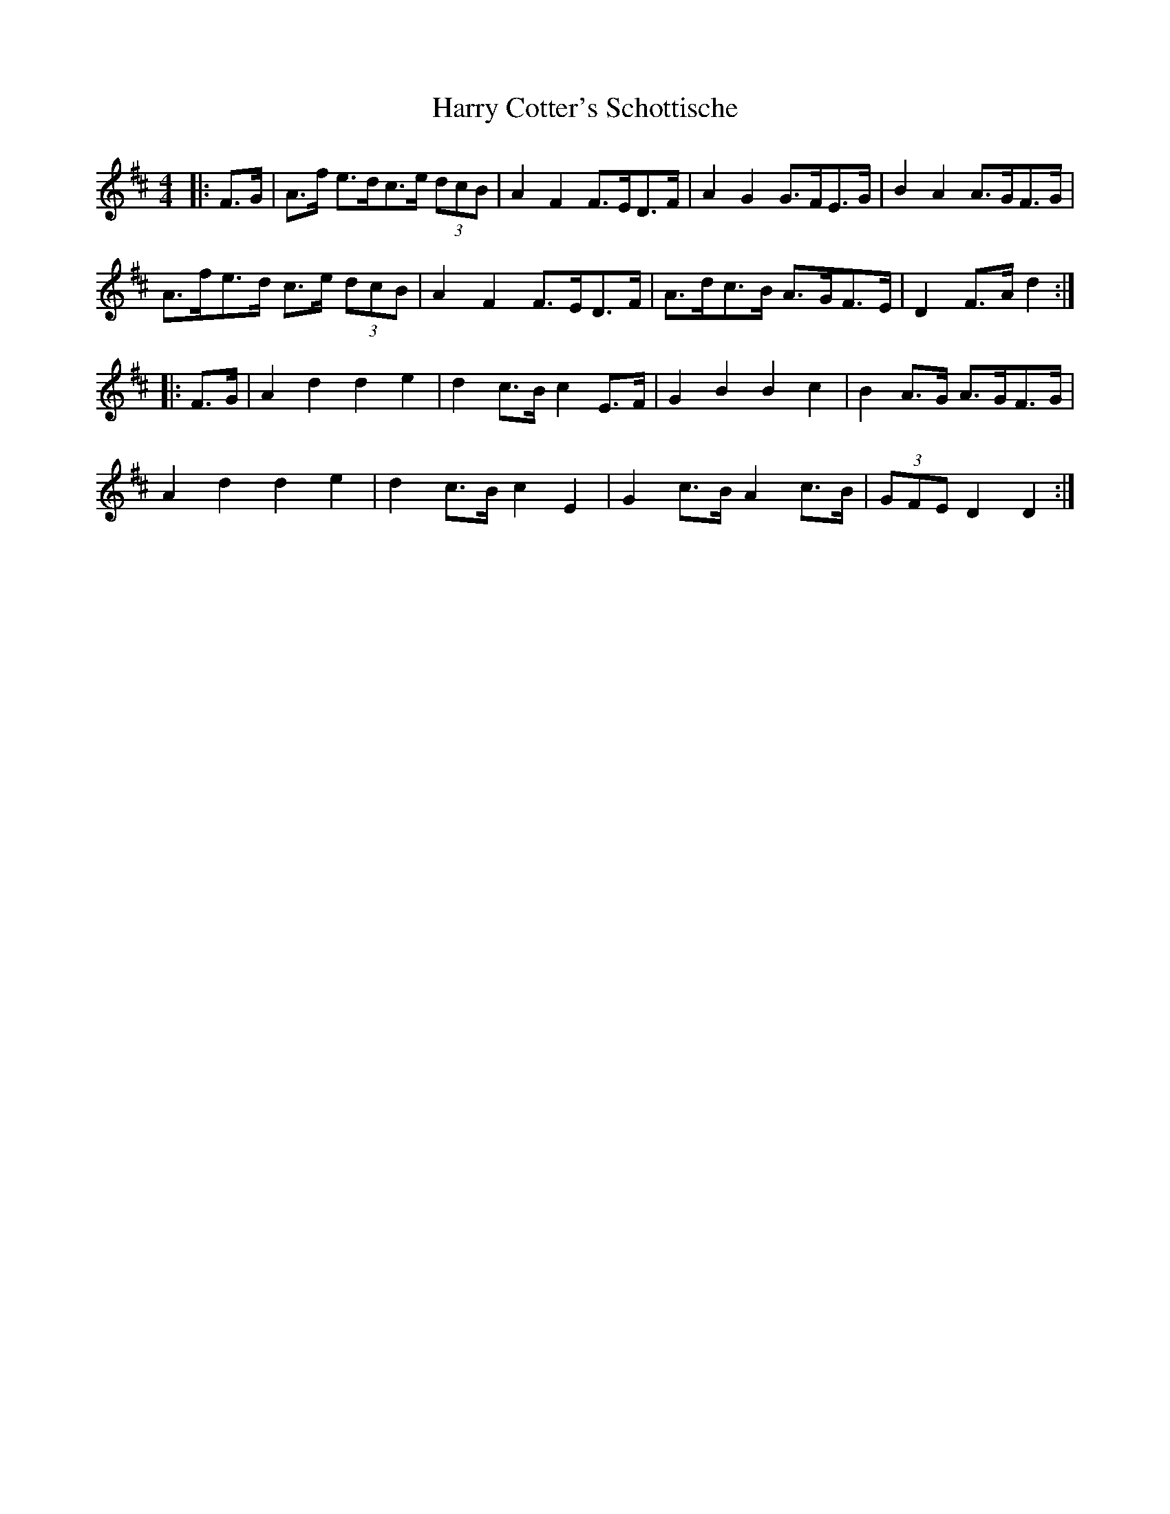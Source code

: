 X: 16808
T: Harry Cotter's Schottische
R: barndance
M: 4/4
K: Dmajor
|:F>G|A>f e>dc>e (3dcB|A2F2 F>ED>F|A2G2 G>FE>G|B2A2 A>GF>G|
A>fe>d c>e (3dcB|A2F2 F>ED>F|A>dc>B A>GF>E|D2 F>Ad2:|
|:F>G|A2d2d2e2|d2 c>B c2 E>F|G2B2B2c2|B2 A>G A>GF>G|
A2d2d2e2|d2 c>B c2E2|G2 c>B A2 c>B|(3GFE D2 D2:|

